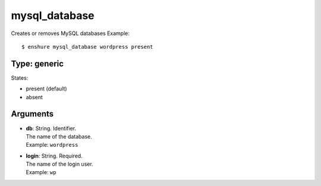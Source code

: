 mysql_database
==============

Creates or removes MySQL databases
Example::

  $ enshure mysql_database wordpress present

Type: generic
-------------

States:

* present (default)
* absent

Arguments
---------

* | **db**: String. Identifier.
  | The name of the database.
  | Example: ``wordpress``
* | **login**: String. Required.
  | The name of the login user.
  | Example: ``wp``
